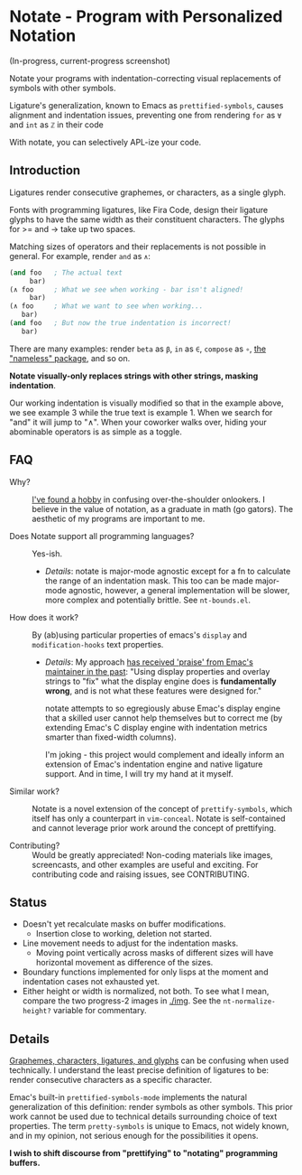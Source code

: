 * Notate - Program with Personalized Notation

(In-progress, current-progress screenshot)

[[./img/progress-2-stdize-height.png]]

Notate your programs with indentation-correcting visual replacements of symbols
with other symbols.

Ligature's generalization, known to Emacs as ~prettified-symbols~, causes
alignment and indentation issues, preventing one from rendering ~for~ as ~∀~ and
~int~ as ~ℤ~ in their code

With notate, you can selectively APL-ize your code.

** Introduction

Ligatures render consecutive graphemes, or characters, as a single glyph.

Fonts with programming ligatures, like Fira Code, design their ligature glyphs
to have the same width as their constituent characters. The glyphs for >= and ->
take up two spaces.

Matching sizes of operators and their replacements is not possible in general.
For example, render ~and~ as ~∧~:

#+BEGIN_SRC lisp
(and foo   ; The actual text
     bar)
(∧ foo     ; What we see when working - bar isn't aligned!
     bar)
(∧ foo     ; What we want to see when working...
   bar)
(and foo   ; But now the true indentation is incorrect!
   bar)
#+END_SRC

There are many examples: render ~beta~ as ~β~, ~in~ as ~∈~, ~compose~ as ~∘~,
[[https://github.com/Malabarba/Nameless][the "nameless" package]], and so on.

*Notate visually-only replaces strings with other strings, masking indentation*.

Our working indentation is visually modified so that in the example above, we
see example 3 while the true text is example 1. When we search for "and" it will
jump to "∧". When your coworker walks over, hiding your abominable operators is as
simple as a toggle.

** FAQ

- Why? :: [[http://modernemacs.com][I've found a hobby]] in confusing over-the-shoulder onlookers. I believe
          in the value of notation, as a graduate in math (go gators). The
          aesthetic of my programs are important to me.

- Does Notate support all programming languages? :: Yes-ish.
  - /Details/: notate is major-mode agnostic except for a fn to calculate the
    range of an indentation mask. This too can be made major-mode agnostic,
    however, a general implementation will be slower, more complex and
    potentially brittle. See ~nt-bounds.el~.

- How does it work? :: By (ab)using particular properties of emacs's ~display~
     and ~modification-hooks~ text properties.
  - /Details/: My approach [[https://old.reddit.com/r/emacs/comments/74jni0/fixing_note_indentation_proof_of_concept/][has received 'praise' from Emac's maintainer in the
    past]]: "Using display properties and overlay strings to "fix" what the
    display engine does is *fundamentally wrong*, and is not what these features
    were designed for."

    notate attempts to so egregiously abuse Emac's display engine that a skilled
    user cannot help themselves but to correct me (by extending Emac's C display
    engine with indentation metrics smarter than fixed-width columns).

    I'm joking - this project would complement and ideally inform an extension
    of Emac's indentation engine and native ligature support. And in time, I
    will try my hand at it myself.

- Similar work? :: Notate is a novel extension of the concept of
                   ~prettify-symbols~, which itself has only a counterpart in
                   ~vim-conceal~. Notate is self-contained and cannot leverage
                   prior work around the concept of prettifying.

- Contributing? :: Would be greatly appreciated! Non-coding materials like
                   images, screencasts, and other examples are useful and
                   exciting. For contributing code and raising issues, see
                   CONTRIBUTING.

** Status

- Doesn't yet recalculate masks on buffer modifications.
  - Insertion close to working, deletion not started.
- Line movement needs to adjust for the indentation masks.
  - Moving point vertically across masks of different sizes will have horizontal
    movement as difference of the sizes.
- Boundary functions implemented for only lisps at the moment and indentation
  cases not exhausted yet.
- Either height or width is normalized, not both. To see what I mean, compare
  the two progress-2 images in [[./img]]. See the ~nt-normalize-height?~ variable
  for commentary.

** Details

[[https://helpful.knobs-dials.com/index.php/Morpheme,_Syllable,_Lexeme,_Grapheme,_Phoneme,_Character,_Glyph][Graphemes, characters, ligatures, and glyphs]] can be confusing when used
technically. I understand the least precise definition of ligatures to be:
render consecutive characters as a specific character.

Emac's built-in ~prettified-symbols-mode~ implements the natural generalization
of this definition: render symbols as other symbols. This prior work cannot be
used due to technical details surrounding choice of text properties. The term
~pretty-symbols~ is unique to Emacs, not widely known, and in my opinion, not
serious enough for the possibilities it opens.

*I wish to shift discourse from "prettifying" to "notating" programming
buffers.*
